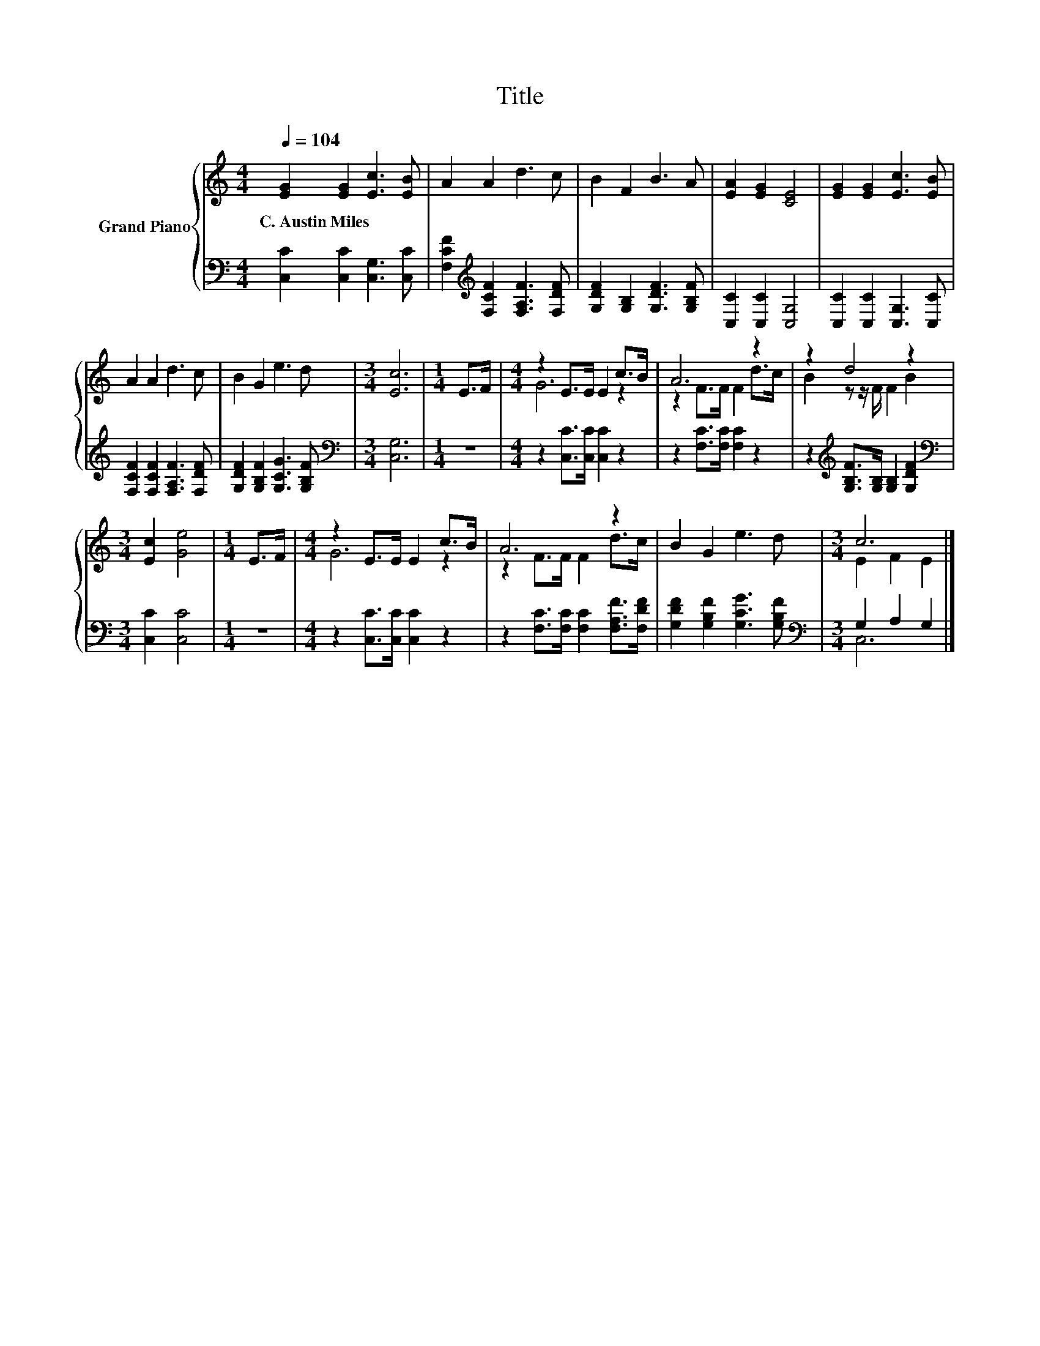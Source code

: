 X:1
T:Title
%%score { ( 1 3 ) | ( 2 4 ) }
L:1/8
Q:1/4=104
M:4/4
K:C
V:1 treble nm="Grand Piano"
V:3 treble 
V:2 bass 
V:4 bass 
V:1
 [EG]2 [EG]2 [Ec]3 [EB] | A2 A2 d3 c | B2 F2 B3 A | [EA]2 [EG]2 [CE]4 | [EG]2 [EG]2 [Ec]3 [EB] | %5
w: C.~Austin~Miles * * *|||||
 A2 A2 d3 c | B2 G2 e3 d |[M:3/4] [Ec]6 |[M:1/4] E>F |[M:4/4] z2 E>E E2 c>B | A6 z2 | z2 d4 z2 | %12
w: |||||||
[M:3/4] [Ec]2 [Ge]4 |[M:1/4] E>F |[M:4/4] z2 E>E E2 c>B | A6 z2 | B2 G2 e3 d |[M:3/4] c6 |] %18
w: ||||||
V:2
 [C,C]2 [C,C]2 [C,G,]3 [C,C] | [F,CF]2[K:treble] [F,CF]2 [F,A,F]3 [F,DF] | %2
 [G,DF]2 [G,B,]2 [G,DF]3 [G,B,F] | [C,C]2 [C,C]2 [C,G,]4 | [C,C]2 [C,C]2 [C,G,]3 [C,C] | %5
 [F,CF]2 [F,CF]2 [F,A,F]3 [F,DF] | [G,DF]2 [G,B,F]2 [G,CG]3 [G,B,F] |[M:3/4][K:bass] [C,G,]6 | %8
[M:1/4] z2 |[M:4/4] z2 [C,C]>[C,C] [C,C]2 z2 | z2 [F,C]>[F,C] [F,C]2 z2 | %11
 z2[K:treble] [G,B,F]>[G,B,] [G,B,]2 [G,DF]2 |[M:3/4][K:bass] [C,C]2 [C,C]4 |[M:1/4] z2 | %14
[M:4/4] z2 [C,C]>[C,C] [C,C]2 z2 | z2 [F,C]>[F,C] [F,C]2 [F,A,F]>[F,DF] | %16
 [G,DF]2 [G,B,F]2 [G,CG]3 [G,B,F] |[M:3/4][K:bass] G,2 A,2 G,2 |] %18
V:3
 x8 | x8 | x8 | x8 | x8 | x8 | x8 |[M:3/4] x6 |[M:1/4] x2 |[M:4/4] G6 z2 | z2 F>F F2 d>c | %11
 B2 z z/ F/ F2 B2 |[M:3/4] x6 |[M:1/4] x2 |[M:4/4] G6 z2 | z2 F>F F2 d>c | x8 |[M:3/4] E2 F2 E2 |] %18
V:4
 x8 | x2[K:treble] x6 | x8 | x8 | x8 | x8 | x8 |[M:3/4][K:bass] x6 |[M:1/4] x2 |[M:4/4] x8 | x8 | %11
 x2[K:treble] x6 |[M:3/4][K:bass] x6 |[M:1/4] x2 |[M:4/4] x8 | x8 | x8 |[M:3/4][K:bass] C,6 |] %18

